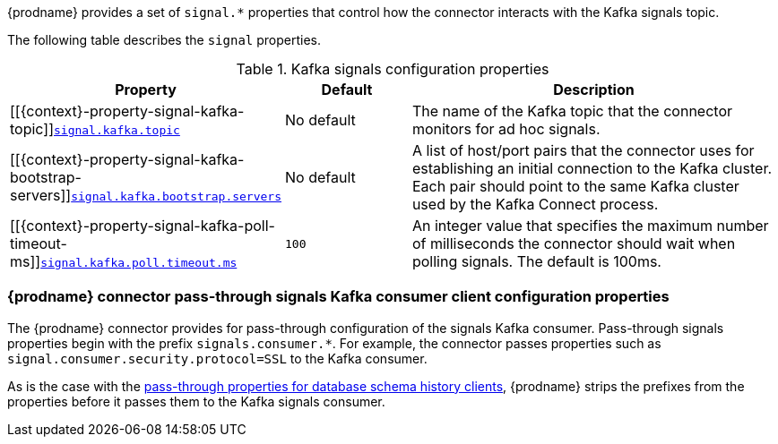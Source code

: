 {prodname} provides a set of `signal.*` properties that control how the connector interacts with the Kafka signals topic.

The following table describes the `signal` properties.

.Kafka signals configuration properties
[cols="33%a,17%a,50%a",options="header",subs="+attributes"]
|===
|Property |Default |Description
|[[{context}-property-signal-kafka-topic]]<<{context}-property-signal-kafka-topic, `+signal.kafka.topic+`>>
|No default
|The name of the Kafka topic that the connector monitors for ad hoc signals.

|[[{context}-property-signal-kafka-bootstrap-servers]]<<{context}-property-signal-kafka-bootstrap-servers, `+signal.kafka.bootstrap.servers+`>>
|No default
|A list of host/port pairs that the connector uses for establishing an initial connection to the Kafka cluster. Each pair should point to the same Kafka cluster used by the Kafka Connect process.

|[[{context}-property-signal-kafka-poll-timeout-ms]]<<{context}-property-signal-kafka-poll-timeout-ms, `+signal.kafka.poll.timeout.ms+`>>
|`100`
|An integer value that specifies the maximum number of milliseconds the connector should wait when polling signals. The default is 100ms.

|===

[id="debezium-{context}-connector-pass-through-signals-kafka-consumer-configuration-properties"]
=== {prodname} connector pass-through signals Kafka consumer client configuration properties

The {prodname} connector provides for pass-through configuration of the signals Kafka consumer.
Pass-through signals properties begin with the prefix `signals.consumer.*`.
For example, the connector passes properties such as `signal.consumer.security.protocol=SSL` to the Kafka consumer.

As is the case with the xref:{context}-pass-through-database-history-properties-for-configuring-producer-and-consumer-clients[pass-through properties for database schema history clients], {prodname} strips the prefixes from the properties before it passes them to the Kafka signals consumer.